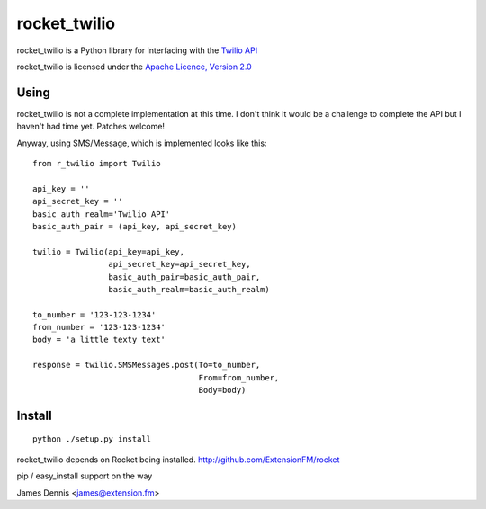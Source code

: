 rocket_twilio
=============

rocket_twilio is a Python library for interfacing with the `Twilio API
<http://docs.twilio.com/api>`_

rocket_twilio is licensed under the `Apache Licence, Version 2.0 <http://www.apache.org/licenses/LICENSE-2.0.html>`_


Using
-----

rocket_twilio is not a complete implementation at this time. I don't
think it would be a challenge to complete the API but I haven't had
time yet. Patches welcome!

Anyway, using SMS/Message, which is implemented looks like this:

::

    from r_twilio import Twilio

    api_key = ''
    api_secret_key = ''
    basic_auth_realm='Twilio API'
    basic_auth_pair = (api_key, api_secret_key)

    twilio = Twilio(api_key=api_key,
                    api_secret_key=api_secret_key,
                    basic_auth_pair=basic_auth_pair,
                    basic_auth_realm=basic_auth_realm)    

    to_number = '123-123-1234'
    from_number = '123-123-1234'
    body = 'a little texty text'

    response = twilio.SMSMessages.post(To=to_number,
                                       From=from_number,
                                       Body=body)

Install
-------

::

    python ./setup.py install

rocket_twilio depends on Rocket being installed.
http://github.com/ExtensionFM/rocket

pip / easy_install support on the way

James Dennis <james@extension.fm>
